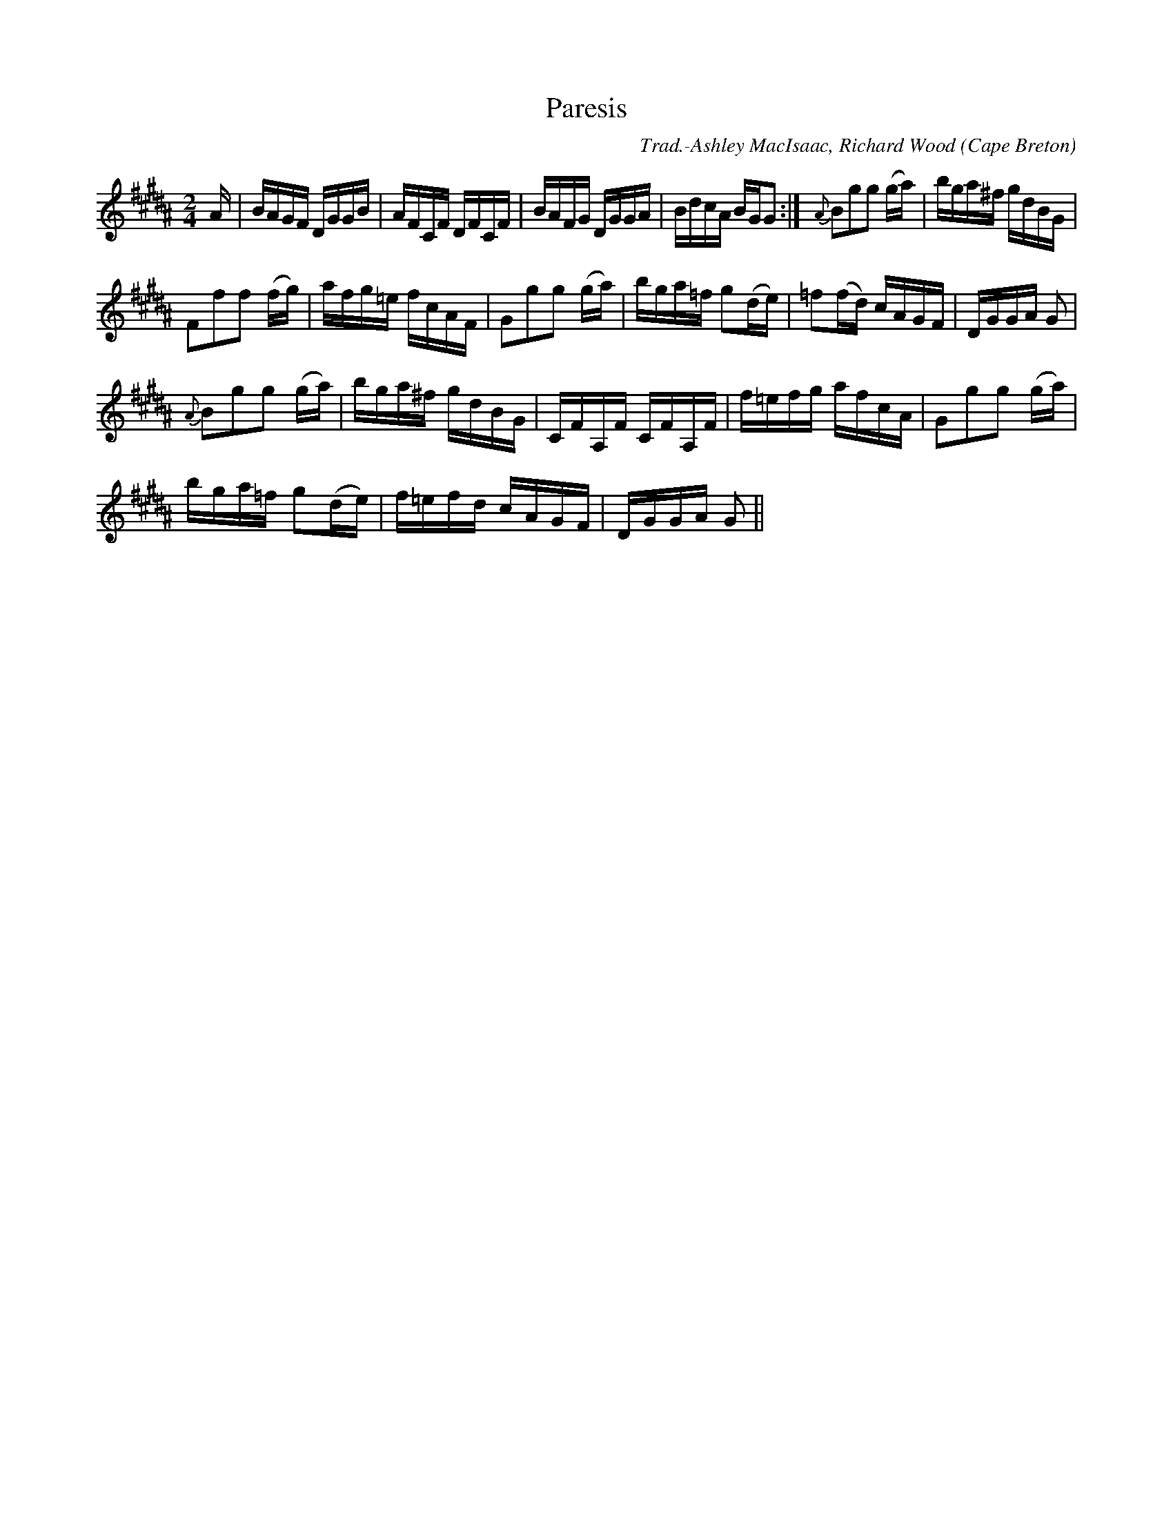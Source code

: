 X:17
T:Paresis
R:Reel
O:Cape Breton
M:2/4
C:Trad.-Ashley MacIsaac, Richard Wood
K:B flat
A|BAGF DGGB|AFCF DFCF|BAFG DGGA|BdcA BGG2:|{A}B2g2g2 (ga)|bga^f gdBG|
F2f2f2 (fg)|afg=e fcAF|G2g2g2 (ga)|bga=f g2(de)|=f2(fd) cAGF|DGGA G2|
{A}B2g2g2 (ga)|bga^f gdBG|CFA,F CFA,F|f=efg afcA|G2g2g2 (ga)|
bga=f g2(de)|f=efd cAGF|DGGA G2||
